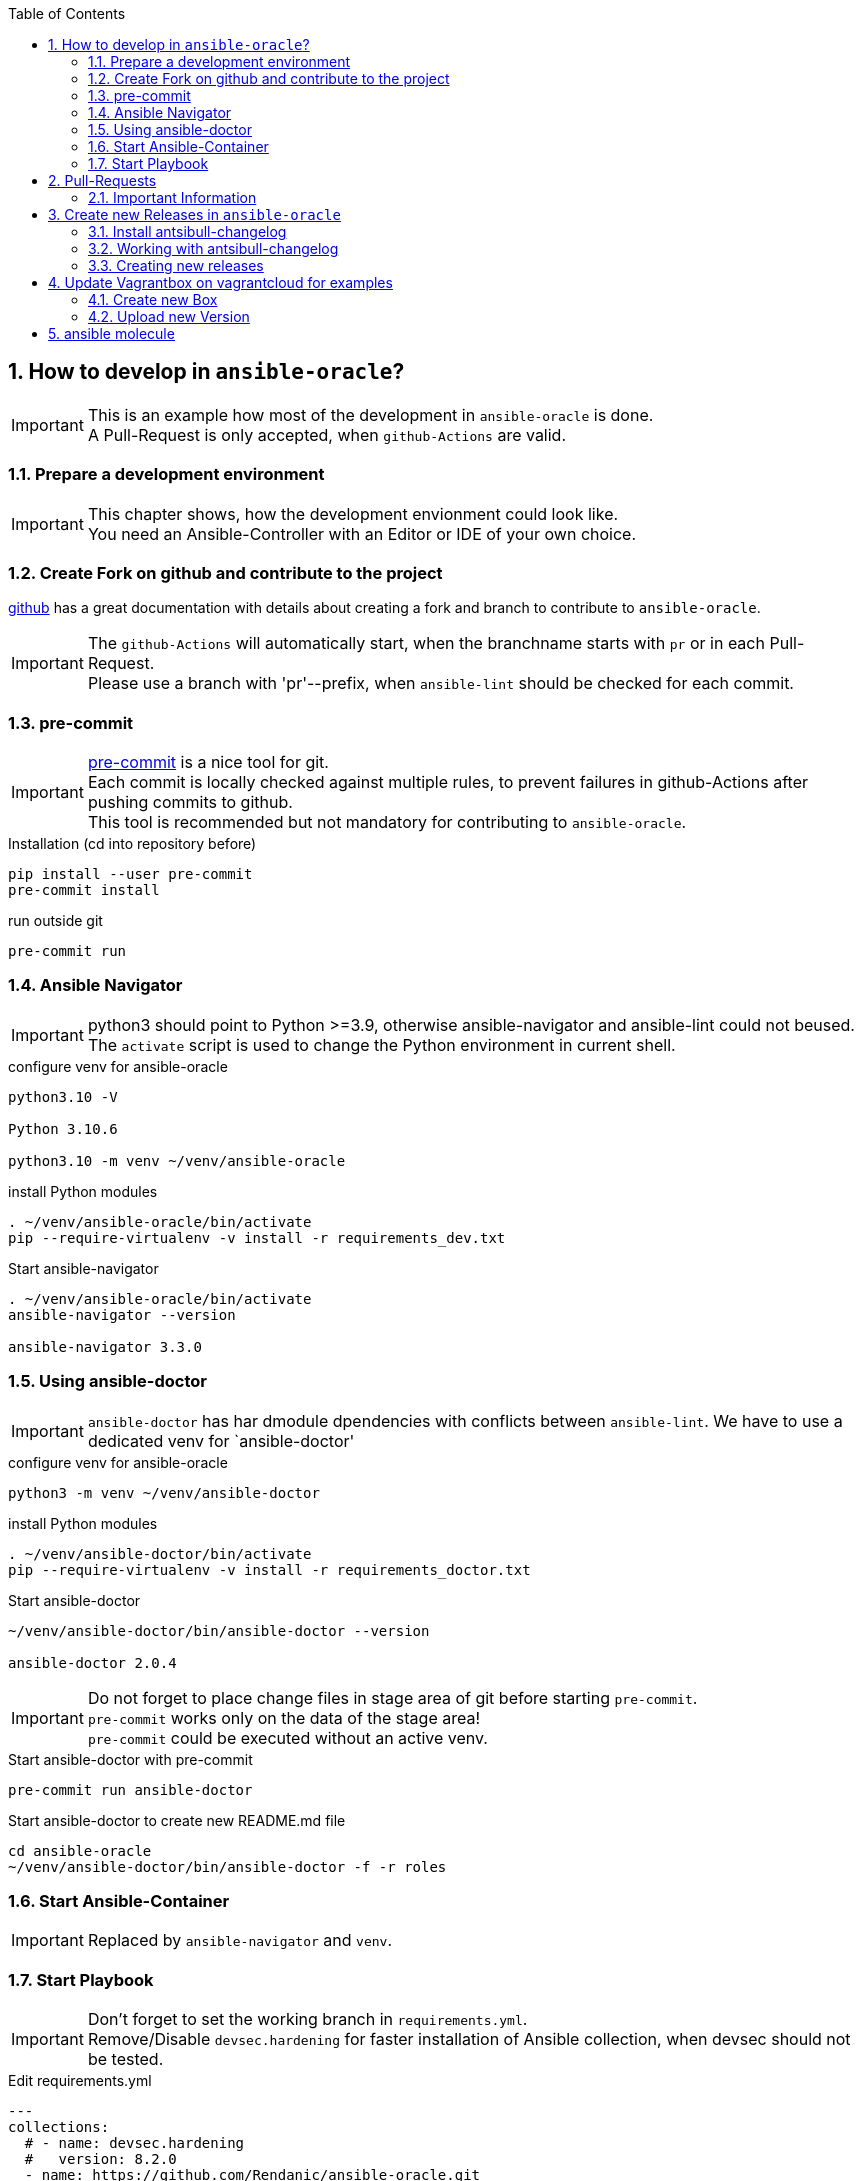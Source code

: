 :toc:
:toc-placement!:
toc::[]
:sectnums:
:sectnumlevels: 4

== How to develop in `ansible-oracle`?

IMPORTANT: This is an example how most of the development in `ansible-oracle` is done. +
A Pull-Request is only accepted, when `github-Actions` are valid.

=== Prepare a development environment

IMPORTANT: This chapter shows, how the development envionment could look like. +
You need an Ansible-Controller with an Editor or IDE of your own choice.



=== Create Fork on github and contribute to the project

link:https://docs.github.com/en/get-started/quickstart/contributing-to-projects[github] has a great documentation with details about creating a fork and branch to contribute to `ansible-oracle`.

IMPORTANT: The `github-Actions` will automatically start, when the branchname starts with `pr` or in each Pull-Request. +
Please use a branch with 'pr'--prefix, when `ansible-lint` should be checked for each commit.

=== pre-commit

IMPORTANT: link:https://pre-commit.com/[pre-commit] is a nice tool for git. +
Each commit is locally checked against multiple rules, to prevent failures in github-Actions after pushing commits to github. +
This tool is recommended but not mandatory for contributing to `ansible-oracle`.

.Installation (cd into repository before)
----
pip install --user pre-commit
pre-commit install
----

.run outside git
----
pre-commit run
----

=== Ansible Navigator

IMPORTANT: python3 should point to Python >=3.9, otherwise ansible-navigator and ansible-lint could not beused. +
The `activate` script is used to change the Python environment in current shell.

.configure venv for ansible-oracle
----
python3.10 -V

Python 3.10.6

python3.10 -m venv ~/venv/ansible-oracle
----

.install Python modules
----
. ~/venv/ansible-oracle/bin/activate
pip --require-virtualenv -v install -r requirements_dev.txt
----

.Start ansible-navigator
----
. ~/venv/ansible-oracle/bin/activate
ansible-navigator --version

ansible-navigator 3.3.0
----

=== Using ansible-doctor

IMPORTANT: `ansible-doctor` has har dmodule dpendencies with conflicts between `ansible-lint`.
We have to use a dedicated venv for `ansible-doctor'

.configure venv for ansible-oracle
----
python3 -m venv ~/venv/ansible-doctor
----

.install Python modules
----
. ~/venv/ansible-doctor/bin/activate
pip --require-virtualenv -v install -r requirements_doctor.txt
----

.Start ansible-doctor
----
~/venv/ansible-doctor/bin/ansible-doctor --version

ansible-doctor 2.0.4
----

IMPORTANT: Do not forget to place change files in stage area of git before starting `pre-commit`. +
`pre-commit` works only on the data of the stage area! +
`pre-commit` could be executed without an active venv.


.Start ansible-doctor with pre-commit
----
pre-commit run ansible-doctor
----

.Start ansible-doctor to create new README.md file
----
cd ansible-oracle
~/venv/ansible-doctor/bin/ansible-doctor -f -r roles
----

=== Start Ansible-Container

IMPORTANT: Replaced by `ansible-navigator` and `venv`.

=== Start Playbook

IMPORTANT: Don't forget to set the working branch in `requirements.yml`. +
Remove/Disable `devsec.hardening` for faster installation of Ansible collection, when devsec should not be tested.


.Edit requirements.yml
----
---
collections:
  # - name: devsec.hardening
  #   version: 8.2.0
  - name: https://github.com/Rendanic/ansible-oracle.git
    type: git
    version: devbranch
----

.Execute ansible-playbook
----
ansible-galaxy collection install --force -r requirements.yml && ansible-playbook -i inventory/hasfd -e hostgroup='all' playbooks/single-instance-asm.yml --limit '*19c*'
----

== Pull-Requests

=== Important Information

The ansible-oracle project introduced `antsibull-changelog` for managing the `CHANGELOG.rst` based on fragments in `changelogs/gragments`.

The ID should point to the PR and the filename describe the PR in short form.
The fragments are part of the PR.
If multiple PRs are open, the upper rule makes sure that no duplicate files are created during merge.

IMPORTANT: Each Pull-Requests needs a fragment from Release 3.0.0 onwards!

== Create new Releases in `ansible-oracle`

IMPORTANT: This is only needed for creating new Releases in `ansible-oracle` - not for development!


=== Install antsibull-changelog

----
cd ansible-oracle/docker
docker-compose run --rm -w /git/ansible-oracle/example/beginner/ansible ansible bash

pip3 install antsibull-changelog
----

=== Working with antsibull-changelog

Changelogs for Collections: https://github.com/ansible-community/antsibull-changelog/blob/main/docs/changelogs.rst#releasing-a-new-version-of-a-collection

=== Creating new releases

`antsibull-changelog release` reads `galaxy.yml` to get the release version automatically.
The execution is aborted, when a release with the version is existing in `CHANGELOG.rst`.

NOTE: The whole release process should be donw with a dedicated Pull-Request.

----
antsibull-changelog release
----

== Update Vagrantbox on vagrantcloud for examples

IMPORTANT: This is only an example how to do it, when custom images should be used.

=== Create new Box

----
git clone https://github.com/Rendanic/bento.git
cd bento
git checkout oc
cd packer_templates/oraclelinux/
./oc_oracle-7.x_vbox.sh oracle-7.9-x86_64.json
----

=== Upload new Version

IMPORTANT: Change the boxname to an account with write priviledges.

.Upload new version after build:
----
boxname="Rendanic/oraclelinux-7.x"
vagrantversion=$(date +%y%m%d)

vagrant cloud version create ${boxname} "$vagrantversion"
vagrant cloud provider create ${boxname} virtualbox "$vagrantversion"
vagrant cloud provider upload ${boxname} virtualbox "$vagrantversion" ../../builds/oracle-7.9.virtualbox.box
vagrant cloud publish --release ${boxname} "$vagrantversion" virtualbox
----

== ansible molecule

.Docker pull Oracle XE

Normal SSO-Login from Oracle is needed for login to docker registry.

----
docker login container-registry.oracle.com
docker pull container-registry.oracle.com/database/express:21.3.0-xe
----

.Start Oracle Container for test
----
docker run -d --name oracle-xe \
  -e ORACLE_PWD=Oracle_123 \
  -p 1521:1521 \
  container-registry.oracle.com/database/express:21.3.0-xe
----
